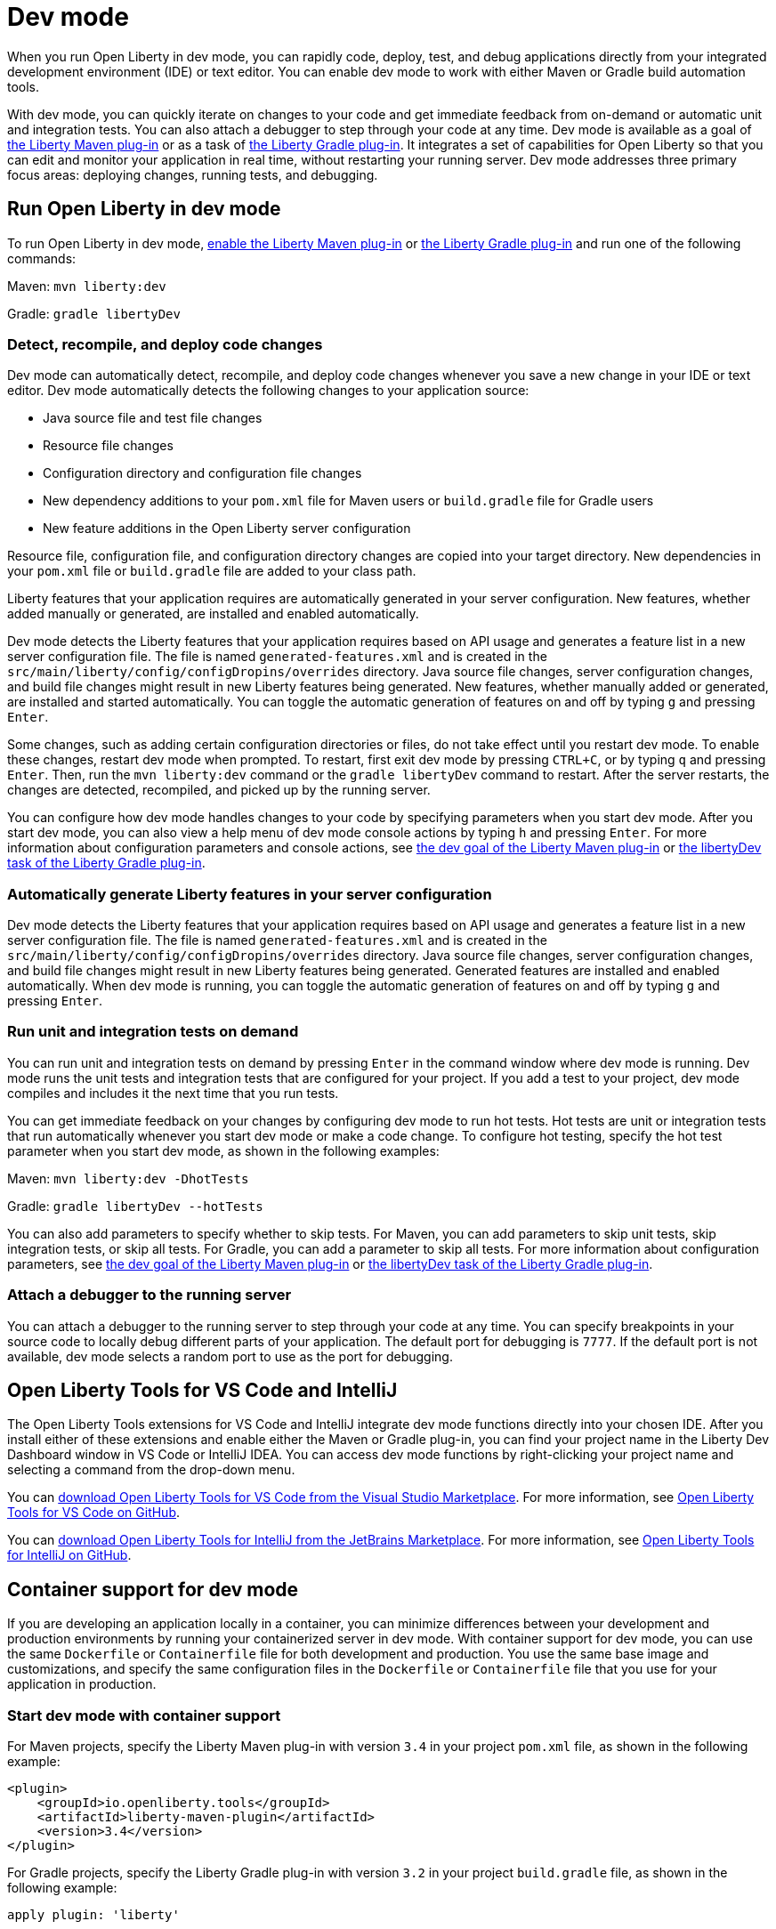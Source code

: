 // Copyright (c) 2020,2022 IBM Corporation and others.
// Licensed under Creative Commons Attribution-NoDerivatives
// 4.0 International (CC BY-ND 4.0)
//   https://creativecommons.org/licenses/by-nd/4.0/
//
// Contributors:
//     IBM Corporation
//
// This doc is hosted in the Red Hat Runtimes documentation. Any changes made to this doc also need to be made to the version that's located in the PurpleLiberty GitHub repo (https://github.com/PurpleLiberty/docs).
//
:page-description: When you run Open Liberty in dev mode, you can rapidly code, deploy, test, and debug applications directly in your IDE or text editor.
:seo-title: Dev mode
:seo-description: When you run Open Liberty in dev mode, you can rapidly code, deploy, test, and debug applications directly in your IDE or text editor.
:page-layout: general-reference
:page-type: general
= Dev mode

When you run Open Liberty in dev mode, you can rapidly code, deploy, test, and debug applications directly from your integrated development environment (IDE) or text editor. You can enable dev mode to work with either Maven or Gradle build automation tools.

With dev mode, you can quickly iterate on changes to your code and get immediate feedback from on-demand or automatic unit and integration tests. You can also attach a debugger to step through your code at any time.
Dev mode is available as a goal of https://github.com/OpenLiberty/ci.maven[the Liberty Maven plug-in] or as a task of https://github.com/OpenLiberty/ci.gradle[the Liberty Gradle plug-in].
It integrates a set of capabilities for Open Liberty so that you can edit and monitor your application in real time, without restarting your running server.
Dev mode addresses three primary focus areas: deploying changes, running tests, and debugging.

== Run Open Liberty in dev mode

To run Open Liberty in dev mode, https://github.com/OpenLiberty/ci.maven#configuration[enable the Liberty Maven plug-in] or https://github.com/OpenLiberty/ci.gradle#usage[the Liberty Gradle plug-in] and run one of the following commands:

Maven: `mvn liberty:dev`

Gradle: `gradle libertyDev`

=== Detect, recompile, and deploy code changes

Dev mode can automatically detect, recompile, and deploy code changes whenever you save a new change in your IDE or text editor.
Dev mode automatically detects the following changes to your application source:

- Java source file and test file changes
- Resource file changes
- Configuration directory and configuration file changes
- New dependency additions to your `pom.xml` file for Maven users or `build.gradle` file for Gradle users
- New feature additions in the Open Liberty server configuration

Resource file, configuration file, and configuration directory changes are copied into your target directory.
New dependencies in your `pom.xml` file or `build.gradle` file are added to your class path.

Liberty features that your application requires are automatically generated in your server configuration. New features, whether added manually or generated, are installed and enabled automatically.

Dev mode detects the Liberty features that your application requires based on API usage and generates a feature list in a new server configuration file. The file is named `generated-features.xml` and is created in the `src/main/liberty/config/configDropins/overrides` directory. Java source file changes, server configuration changes, and build file changes might result in new Liberty features being generated. New features, whether manually added or generated, are installed and started automatically. You can toggle the automatic generation of features on and off by typing `g` and pressing `Enter`.

Some changes, such as adding certain configuration directories or files, do not take effect until you restart dev mode.
To enable these changes, restart dev mode when prompted.
To restart, first exit dev mode by pressing `CTRL+C`, or by typing `q` and pressing `Enter`.
Then, run the `mvn liberty:dev` command or the `gradle libertyDev` command to restart.
After the server restarts, the changes are detected, recompiled, and picked up by the running server.

You can configure how dev mode handles changes to your code by specifying parameters when you start dev mode. After you start dev mode, you can also view a help menu of dev mode console actions by typing `h` and pressing `Enter`.
For more information about configuration parameters and console actions, see https://github.com/OpenLiberty/ci.maven/blob/main/docs/dev.md#dev[the dev goal of the Liberty Maven plug-in] or https://github.com/OpenLiberty/ci.gradle/blob/main/docs/libertyDev.md#libertydev-task[the libertyDev task of the Liberty Gradle plug-in].

=== Automatically generate Liberty features in your server configuration

Dev mode detects the Liberty features that your application requires based on API usage and generates a feature list in a new server configuration file. The file is named `generated-features.xml` and is created in the `src/main/liberty/config/configDropins/overrides` directory. Java source file changes, server configuration changes, and build file changes might result in new Liberty features being generated. Generated features are installed and enabled automatically. When dev mode is running, you can toggle the automatic generation of features on and off by typing `g` and pressing `Enter`.

=== Run unit and integration tests on demand

You can run unit and integration tests on demand by pressing `Enter` in the command window where dev mode is running.
Dev mode runs the unit tests and integration tests that are configured for your project.
If you add a test to your project, dev mode compiles and includes it the next time that you run tests.

You can get immediate feedback on your changes by configuring dev mode to run hot tests.
Hot tests are unit or integration tests that run automatically whenever you start dev mode or make a code change.
To configure hot testing, specify the hot test parameter when you start dev mode, as shown in the following examples:

Maven: `mvn liberty:dev -DhotTests`

Gradle: `gradle libertyDev --hotTests`

You can also add parameters to specify whether to skip tests.
For Maven, you can add parameters to skip unit tests, skip integration tests, or skip all tests. For Gradle, you can add a parameter to skip all tests.
For more information about configuration parameters, see https://github.com/OpenLiberty/ci.maven/blob/main/docs/dev.md#dev[the dev goal of the Liberty Maven plug-in] or https://github.com/OpenLiberty/ci.gradle/blob/main/docs/libertyDev.md#libertydev-task[the libertyDev task of the Liberty Gradle plug-in].

=== Attach a debugger to the running server

You can attach a debugger to the running server to step through your code at any time.
You can specify breakpoints in your source code to locally debug different parts of your application.
The default port for debugging is `7777`.
If the default port is not available, dev mode selects a random port to use as the port for debugging.


== Open Liberty Tools for VS Code and IntelliJ

The Open Liberty Tools extensions for VS Code and IntelliJ integrate dev mode functions directly into your chosen IDE. After you install either of these extensions and enable either the Maven or Gradle plug-in, you can find your project name in the Liberty Dev Dashboard window in VS Code or IntelliJ IDEA. You can access dev mode functions by right-clicking your project name and selecting a command from the drop-down menu.

You can https://marketplace.visualstudio.com/items?itemName=Open-Liberty.liberty-dev-vscode-ext[download Open Liberty Tools for VS Code from the Visual Studio Marketplace]. For more information, see https://github.com/OpenLiberty/open-liberty-tools-vscode[Open Liberty Tools for VS Code on GitHub].

You can https://plugins.jetbrains.com/plugin/14856-open-liberty-tools[download Open Liberty Tools for IntelliJ from the JetBrains Marketplace]. For more information, see https://github.com/OpenLiberty/open-liberty-tools-intellij[Open Liberty Tools for IntelliJ on GitHub].


== Container support for dev mode

If you are developing an application locally in a container, you can minimize differences between your development and production environments by running your containerized server in dev mode. With container support for dev mode, you can use the same `Dockerfile` or `Containerfile` file for both development and production. You use the same base image and customizations, and specify the same configuration files in the `Dockerfile` or `Containerfile` file  that you use for your application in production.

=== Start dev mode with container support

For Maven projects, specify the Liberty Maven plug-in with version `3.4` in your project `pom.xml` file, as shown in the following example:

[source,xml]
----
<plugin>
    <groupId>io.openliberty.tools</groupId>
    <artifactId>liberty-maven-plugin</artifactId>
    <version>3.4</version>
</plugin>
----

For Gradle projects, specify the Liberty Gradle plug-in with version `3.2` in your project `build.gradle` file, as shown in the following example:

[source,groovy]
----
apply plugin: 'liberty'

buildscript {
    repositories {
        mavenCentral()
    }
    dependencies {
        classpath 'io.openliberty.tools:liberty-gradle-plugin:3.2'
    }
}
----

Create a `Dockerfile`  or `Containerfile` file in your project root directory that includes `COPY` commands for your application and configuration files. For more information, see https://github.com/OpenLiberty/ci.docker#building-an-application-image[the Open Liberty container image documentation].

To start dev mode with container support, run one of following commands in your project:

Maven: `mvn liberty:devc`

Gradle: `gradle libertyDevc`

These commands compile your application, build the development image, and run the server in the container. You can edit your source code or configuration files while dev mode is running. For a comprehensive demo of dev mode with container support, see https://github.com/OpenLiberty/demo-devmode/tree/devc[the devc branch of the demo-devmode project].

For more information, see the documentation for the https://github.com/OpenLiberty/ci.maven/blob/main/docs/dev.md#devc-container-mode[devc goal of the Liberty Maven plug-in] or the https://github.com/OpenLiberty/ci.gradle/blob/main/docs/libertyDev.md#libertydevc-task-container-mode[libertyDevc task of the Liberty Gradle plug-in].

== Run multi-module Maven projects in dev mode

A multi-module Maven project is a project that consists of multiple modules that are specified in the `modules` section of its `pom.xml` file. You can run a multi-module Maven project in dev mode or dev mode with container support.

To start a multi-module project in dev mode, you can define the Liberty Maven plug-in in either the parent `pom.xml` file of every module or in the `pom.xml` of every module. Then, run the `mvn liberty:dev` or `mvn liberty:devc` command from the directory that contains the multi-module `pom.xml` file. When you run a multi-module Maven project in dev mode, changes in all modules are detected and hot deployed according to the Maven Reactor build order.

Any modules that other modules rely on as a compile dependency must have a Java source folder that contains Java files before you start dev mode. Otherwise, the dependent modules might fail to compile. Open Liberty server configuration files, such as the `server.xml`, are used from the module that does not have any other dependent modules. If more than one module without any dependent modules exists, you can specify which module configuration files to use by including the `-pl <_module-with-liberty-config_> -am` parameters  in your `mvn liberty:dev` command. For example, to use Open Liberty configuration files from a module that is named `ear`, you can run the `mvn liberty:dev -pl ear -am` command.

For more information, see https://github.com/OpenLiberty/ci.maven/blob/main/docs/dev.md#multiple-modules[Multiple Modules].

== See also

- https://github.com/OpenLiberty/demo-devmode[The demo-devmode sample project] (Maven and Gradle users)
- Guide: link:/guides/getting-started.html[Getting started with Open Liberty] (Maven users)
